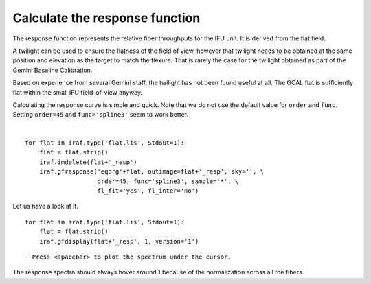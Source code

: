 .. response.rst

.. _response:

*******************************
Calculate the response function
*******************************
.. image:: _graphics/GMOSIFU-ProcessChart_Science.png
   :scale: 20%
   :align: right

.. image:: _graphics/GMOSIFU-DRChart_response.png
   :scale: 20%
   :align: right

The response function represents the relative fiber throughputs for the
IFU unit.  It is derived from the flat field.

A twilight can be used to
ensure the flatness of the field of view, however that twilight needs to
be obtained at the same position and elevation as the target to match the
flexure.  That is rarely the case for the twilight obtained as part of the
Gemini Baseline Calibration.

Based on experience from several Gemini staff, the twilight has not been
found useful at all.  The GCAL flat is sufficiently flat within the small IFU
field-of-view anyway.

Calculating the response curve is simple and quick.  Note that we do not use
the default value for ``order`` and ``func``.  Setting ``order=45`` and
``func='spline3'`` seem to work better.

|

::

    for flat in iraf.type('flat.lis', Stdout=1):
        flat = flat.strip()
        iraf.imdelete(flat+'_resp')
        iraf.gfresponse('eqbrg'+flat, outimage=flat+'_resp', sky='', \
                        order=45, func='spline3', sample='*', \
                        fl_fit='yes', fl_inter='no')

Let us have a look at it.

::

    for flat in iraf.type('flat.lis', Stdout=1):
        flat = flat.strip()
        iraf.gfdisplay(flat+'_resp', 1, version='1')

::

    - Press <spacebar> to plot the spectrum under the cursor.

.. image:: _graphics/response.png
   :scale: 90%
   :align: center

The response spectra should always hover around 1 because of the
normalization across all the fibers.